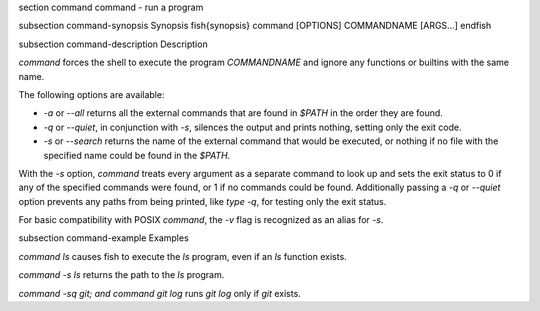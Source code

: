 \section command command - run a program

\subsection command-synopsis Synopsis
\fish{synopsis}
command [OPTIONS] COMMANDNAME [ARGS...]
\endfish

\subsection command-description Description

`command` forces the shell to execute the program `COMMANDNAME` and ignore any functions or builtins with the same name.

The following options are available:

- `-a` or `--all` returns all the external commands that are found in `$PATH` in the order they are found.

- `-q` or `--quiet`, in conjunction with `-s`, silences the output and prints nothing, setting only the exit code.

- `-s` or `--search` returns the name of the external command that would be executed, or nothing if no file with the specified name could be found in the `$PATH`.

With the `-s` option, `command` treats every argument as a separate command to look up and sets the exit status to 0 if any of the specified commands were found, or 1 if no commands could be found. Additionally passing a `-q` or `--quiet` option prevents any paths from being printed, like `type -q`, for testing only the exit status.

For basic compatibility with POSIX `command`, the `-v` flag is recognized as an alias for `-s`.

\subsection command-example Examples

`command ls` causes fish to execute the `ls` program, even if an `ls` function exists.

`command -s ls` returns the path to the `ls` program.

`command -sq git; and command git log` runs `git log` only if `git` exists.
